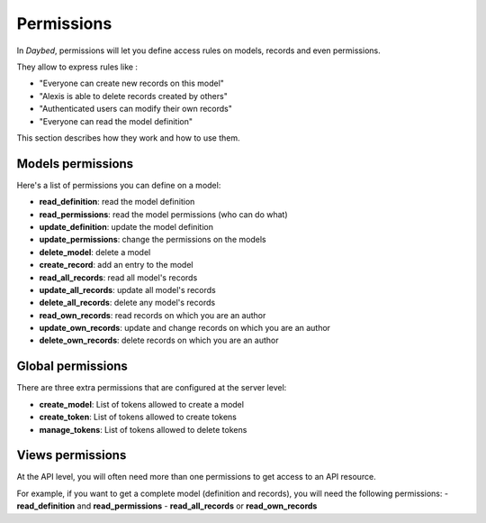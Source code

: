 Permissions
###########


In *Daybed*, permissions will let you define access rules on models, records
and even permissions.

They allow to express rules like :

- "Everyone can create new records on this model"
- "Alexis is able to delete records created by others"
- "Authenticated users can modify their own records"
- "Everyone can read the model definition"

This section describes how they work and how to use them.


Models permissions
==================

Here's a list of permissions you can define on a model:

- **read_definition**: read the model definition
- **read_permissions**: read the model permissions (who can do what)
- **update_definition**: update the model definition
- **update_permissions**: change the permissions on the models
- **delete_model**: delete a model
- **create_record**: add an entry to the model
- **read_all_records**: read all model's records
- **update_all_records**: update all model's records
- **delete_all_records**: delete any model's records
- **read_own_records**: read records on which you are an author
- **update_own_records**: update and change records on which you are an author
- **delete_own_records**: delete records on which you are an author


Global permissions
==================

There are three extra permissions that are configured at the server level:

- **create_model**: List of tokens allowed to create a model
- **create_token**: List of tokens allowed to create tokens
- **manage_tokens**: List of tokens allowed to delete tokens


Views permissions
=================

At the API level, you will often need more than one permissions to get
access to an API resource.

For example, if you want to get a complete model (definition and records),
you will need the following permissions:
- **read_definition** and **read_permissions**
- **read_all_records** or **read_own_records**
